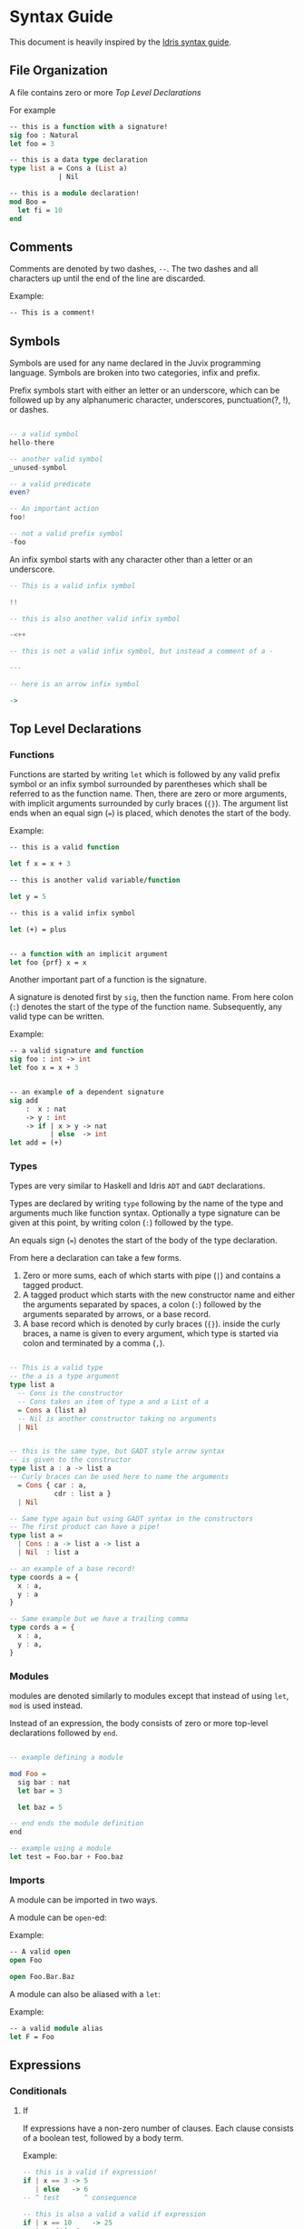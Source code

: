 * Syntax Guide
This document is heavily inspired by the [[http://docs.idris-lang.org/en/latest/reference/syntax-guide.html][Idris syntax guide]].
** File Organization
A file contains zero or more [[Top Level Declarations]]

For example
#+BEGIN_SRC ocaml
  -- this is a function with a signature!
  sig foo : Natural
  let foo = 3

  -- this is a data type declaration
  type list a = Cons a (List a)
              | Nil

  -- this is a module declaration!
  mod Boo =
    let fi = 10
  end
#+END_SRC
** Comments
Comments are denoted by two dashes, =--=. The two dashes and all characters up until the end of the line are discarded.

Example:
#+BEGIN_SRC ocaml
  -- This is a comment!
#+END_SRC
** Symbols
Symbols are used for any name declared in the Juvix programming
language. Symbols are broken into two categories, infix and prefix.

Prefix symbols start with either an letter or an underscore,
which can be followed up by any alphanumeric character, underscores,
punctuation(?, !), or dashes.

#+BEGIN_SRC haskell

  -- a valid symbol
  hello-there

  -- another valid symbol
  _unused-symbol

  -- a valid predicate
  even?

  -- An important action
  foo!

  -- not a valid prefix symbol
  -foo
#+END_SRC

An infix symbol starts with any character other than a letter or an underscore.

#+BEGIN_SRC haskell
  -- This is a valid infix symbol

  !!

  -- this is also another valid infix symbol

  -<++

  -- this is not a valid infix symbol, but instead a comment of a -

  ---

  -- here is an arrow infix symbol

  ->
#+END_SRC

** Top Level Declarations
*** Functions

Functions are started by writing =let= which is followed by any valid
prefix symbol or an infix symbol surrounded by parentheses which shall
be referred to as the function name. Then, there are zero or more
arguments, with implicit arguments surrounded by curly braces
(={}=). The argument list ends when an equal sign (===) is placed,
which denotes the start of the body.

Example:
#+BEGIN_SRC ocaml
  -- this is a valid function

  let f x = x + 3

  -- this is another valid variable/function

  let y = 5

  -- this is a valid infix symbol

  let (+) = plus


  -- a function with an implicit argument
  let foo {prf} x = x
#+END_SRC

Another important part of a function is the signature.

A signature is denoted first by =sig=, then the function name.
From here colon (=:=) denotes the start of the type of the function name.
Subsequently, any valid type can be written.

Example:
#+BEGIN_SRC ocaml
  -- a valid signature and function
  sig foo : int -> int
  let foo x = x + 3


  -- an example of a dependent signature
  sig add
      :  x : nat
      -> y : int
      -> if | x > y -> nat
            | else  -> int
  let add = (+)
#+END_SRC
*** Types
Types are very similar to Haskell and Idris =ADT= and =GADT=
declarations.

Types are declared by writing =type= following by the name of the type
and arguments much like function syntax. Optionally a type signature
can be given at this point, by writing colon (=:=) followed by the type.

An equals sign (===) denotes the start of the body of the
type declaration.

From here a declaration can take a few forms.

1. Zero or more sums, each of which starts with pipe (=|=) and
   contains a tagged product.
2. A tagged product which starts with the new constructor name and
   either the arguments separated by spaces, a colon (=:=) followed
   by the arguments separated by arrows, or a base record.
3. A base record which is denoted by curly braces (={}=). inside the
   curly braces, a name is given to every argument, which type is
   started via colon and terminated by a comma (=,=).

#+BEGIN_SRC haskell

  -- This is a valid type
  -- the a is a type argument
  type list a
    -- Cons is the constructor
    -- Cons takes an item of type a and a List of a
    = Cons a (list a)
    -- Nil is another constructor taking no arguments
    | Nil


  -- this is the same type, but GADT style arrow syntax
  -- is given to the constructor
  type list a : a -> list a
  -- Curly braces can be used here to name the arguments
    = Cons { car : a,
             cdr : list a }
    | Nil

  -- Same type again but using GADT syntax in the constructors
  -- The first product can have a pipe!
  type list a =
    | Cons : a -> list a -> list a
    | Nil  : list a

  -- an example of a base record!
  type coords a = {
    x : a,
    y : a
  }

  -- Same example but we have a trailing comma
  type cords a = {
    x : a,
    y : a,
  }
#+END_SRC


*** Modules
modules are denoted similarly to modules except that instead of using
=let=, =mod= is used instead.

Instead of an expression, the body consists of zero or more top-level declarations followed by =end=.

#+BEGIN_SRC haskell

  -- example defining a module

  mod Foo =
    sig bar : nat
    let bar = 3

    let baz = 5

  -- end ends the module definition
  end

  -- example using a module
  let test = Foo.bar + Foo.baz
#+END_SRC
*** Imports
A module can be imported in two ways.

A module can be =open=-ed:

Example:
#+BEGIN_SRC ocaml
  -- A valid open
  open Foo

  open Foo.Bar.Baz
#+END_SRC

A module can also be aliased with a =let=:

Example:
#+BEGIN_SRC ocaml
  -- a valid module alias
  let F = Foo
#+END_SRC

** Expressions
*** Conditionals
**** If
If expressions have a non-zero number of clauses. Each clause consists
of a boolean test, followed by a body term.

Example:
#+BEGIN_SRC haskell
  -- this is a valid if expression!
  if | x == 3 -> 5
     | else   -> 6
  -- ^ test      ^ consequence

  -- this is also a valid a valid if expression
  if | x == 10     -> 25
     | positive? x -> x
     | negative? x -> abs x
     | else        -> 0
#+END_SRC

The =else= name is just an alias for =True=.
**** Case
Case expressions have a non-zero number of clauses. Each clause
consists of a pattern, followed by a consequence.

A pattern works much like Haskell or Idris, in that one can
deconstruct on a record or a constructor. We also allow record punning
on matches.

Example:
#+BEGIN_SRC ocaml
  type tree a = Branch (tree a) a (tree a)
              | Leaf a
              | Empty


  -- an example with match!
  let func foo =
    case foo of
    | Branch left ele right ->
      func left + ele + func right
    | Leaf ele ->
      ele
    | Empty ->
      0


  -- This is the same function!
  let func (Branch left ele right) =
    func left + ele + func right
  let func (Leaf ele) =
    ele
  let func Empty =
    0


  type cords = {
    x : int,
    y : int
  }

  -- match on record

  sig origin? : cords -> boolean
  let origin? {x, y}
    | x == y && x == 0 = True
    | else             = False

  -- same function as origin
  sig origin2? : cords -> boolean
  let origin2? {x = origX, y = origY}
    | origX == origY && origX == 0 =
      True
    | else = False
#+END_SRC
***** Dependent matching

*** Definitions
All definitions are like their top level counter part, except that =in=
followed by an expression is written afterwords
**** Let
# Add and example of and once and is in

#+BEGIN_SRC ocaml
  let foo =
    let bar = 3 in
    bar + 10
#+END_SRC
**** Modules
#+BEGIN_SRC ocaml
  let foo =
    mod Bar =
      let foo = 3
      let bat = 10
    end in
    Bar.foo + Bar.bat
#+END_SRC
**** Signatures
**** Types
#+BEGIN_SRC ocaml
  let foo =
    type bar = Foo int
             | Bar nat
    in [Foo 3, Bar 10]
#+END_SRC
*** Lists
List literals are started by the open bracket character (=[=). Within,
elements are separated by commas (=,=) before ending with a closing
bracket (=]=).

Example:?
#+BEGIN_SRC haskell
  -- this is a valid list
  [1]

  -- another valid list
  [1,2,3]
#+END_SRC
*** Tuples
Tuples are formatted like lists, however instead of using brackets,
parenthesis are used instead ( =(= =)= ).

Example:
#+BEGIN_SRC haskell
  -- this is a tuple
  (1, 2)

  -- this is not a tuple
  (1)

  -- this is a 5 tuple!
  (1,2,3,4,5)
#+END_SRC
*** Constants
**** String Literals
Strings are enclosed by double quotes (="=)
# add escape characters once they are in

Example:
#+BEGIN_SRC haskell
  let foo =
    "this is a string!"
#+END_SRC
**** Integers/Naturals
# Update when we get floats and rationals
numbers are denoted by the characters 123456789.

Examples:
#+BEGIN_SRC haskell
  -- a valid number literal
  let foo = 123


  -- another valid number
  let number-one = 1
#+END_SRC
*** Do Notation

Do notation works similarly as it does in Haskell with changes to make
it indent insensitive. Namely, this means that after every binding a
semicolon (=;=) is needed to start the next expression. Further, no =do=
is needed, the semicolon is enough to determine if an expression is in
do syntax or not.

Thus like Haskell to bind terms, one states the name, then a left
arrow (=<-=), then the monadic expression terminated by a semicolon.

For non bindings, just the monadic expression with a semicolon is
needed.

The last expression in do notation does not need a semicolon.

Example:
#+BEGIN_SRC haskell
  let foo my =
    x <- Just 5;
    y <- my;
    pure (x + y)


  let bar =
    Out.print "hello";
    name <- In.prompt "What is your name";
    Out.print ("hello" <> name)
#+END_SRC

*** Local opens

Local opens work just like global opens, however one has to write =in=
then a body like other inner definitions.

Example:
#+BEGIN_SRC ocaml
  let foo xs ys zs =
    open List in
    append xs (append ys zs)
#+END_SRC

There is also a more brief syntax where the module is then following
by =.( ... code here ... )=

Example:
#+BEGIN_SRC ocaml
  let foo xs ys zs =
    List.(append xs (append ys zs))
#+END_SRC
